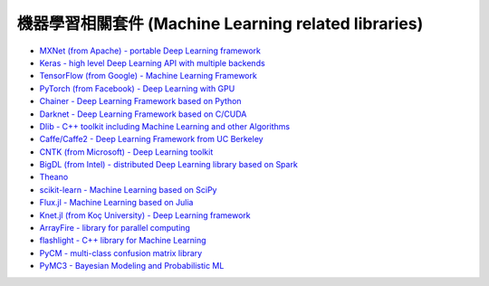 =====================================================
機器學習相關套件 (Machine Learning related libraries)
=====================================================


* `MXNet (from Apache) - portable Deep Learning framework <https://github.com/apache/incubator-mxnet>`_
* `Keras - high level Deep Learning API with multiple backends <keras.rst>`_
* `TensorFlow (from Google) - Machine Learning Framework <tensorflow.rst>`_
* `PyTorch (from Facebook) - Deep Learning with GPU <https://github.com/pytorch/pytorch>`_
* `Chainer - Deep Learning Framework based on Python <chainer.rst>`_
* `Darknet - Deep Learning Framework based on C/CUDA <darknet.rst>`_
* `Dlib - C++ toolkit including Machine Learning and other Algorithms <dlib.rst>`_
* `Caffe/Caffe2 - Deep Learning Framework from UC Berkeley <https://github.com/BVLC/caffe>`_
* `CNTK (from Microsoft) - Deep Learning toolkit <https://github.com/Microsoft/CNTK>`_
* `BigDL (from Intel) - distributed Deep Learning library based on Spark <https://github.com/intel-analytics/BigDL>`_
* `Theano <https://github.com/Theano/Theano>`_

* `scikit-learn - Machine Learning based on SciPy <https://github.com/scikit-learn/scikit-learn>`_
* `Flux.jl - Machine Learning based on Julia <https://github.com/FluxML/Flux.jl>`_
* `Knet.jl (from Koç University) - Deep Learning framework <https://github.com/denizyuret/Knet.jl>`_
* `ArrayFire - library for parallel computing <https://github.com/arrayfire/arrayfire>`_
* `flashlight - C++ library for Machine Learning <https://fl.readthedocs.io/en/latest/index.html>`_
* `PyCM - multi-class confusion matrix library <https://github.com/sepandhaghighi/pycm>`_
* `PyMC3 - Bayesian Modeling and Probabilistic ML <https://github.com/pymc-devs/pymc3>`_
